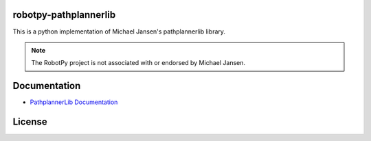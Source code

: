 robotpy-pathplannerlib
============

This is a python implementation of Michael Jansen's pathplannerlib library.

.. note:: The RobotPy project is not associated with or endorsed by Michael Jansen.

Documentation
=============
* `PathplannerLib Documentation <https://github.com/mjansen4857/pathplanner/wiki/PathPlannerLib:-Java-Usage>`_

License
=======
